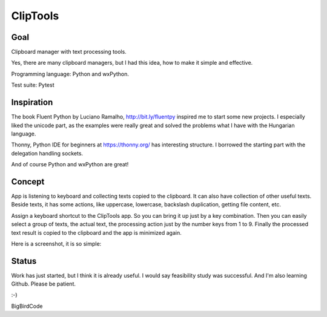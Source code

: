 =========
ClipTools
=========

Goal
----

Clipboard manager with text processing tools.

Yes, there are many clipboard managers, but I had this idea, how to make it simple and effective. 

Programming language: Python and wxPython.

Test suite: Pytest

Inspiration
-----------

The book Fluent Python by Luciano Ramalho, http://bit.ly/fluentpy inspired me to start some new projects. I especially liked the unicode part, as the examples were really great and solved the problems what I have with the Hungarian language.

Thonny, Python IDE for beginners at https://thonny.org/ has interesting structure. I borrowed the starting part with the delegation handling sockets.

And of course Python and wxPython are great!

Concept
-------

App is listening to keyboard and collecting texts copied to the clipboard. It can also have collection of other useful texts. Beside texts, it has some actions, like uppercase, lowercase, backslash duplication, getting file content, etc.

Assign a keyboard shortcut to the ClipTools app. So you can bring it up just by a key combination. Then you can easily select a group of texts, the actual text, the processing action just by the number keys from 1 to 9. Finally the processed text result is copied to the clipboard and the app is minimized again.

Here is a screenshot, it is so simple:

.. image:: screenshot.png

Status
------

Work has just started, but I think it is already useful. I would say feasibility study was successful. And I'm also learning Github. Please be patient.

:-)

BigBirdCode
